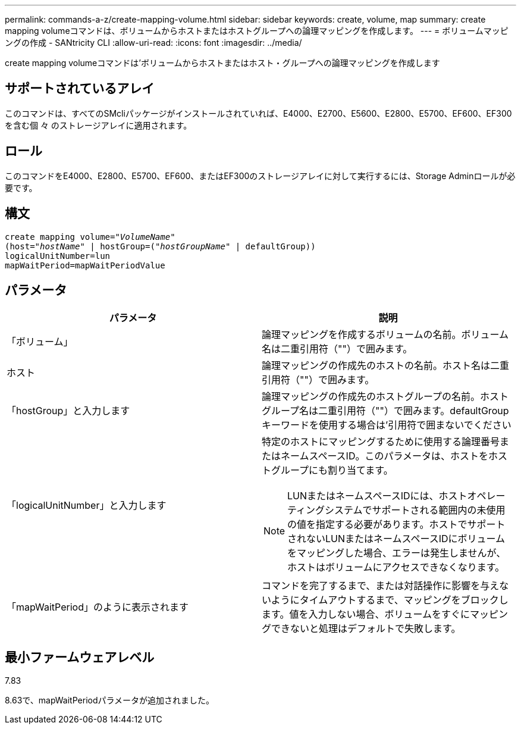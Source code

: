 ---
permalink: commands-a-z/create-mapping-volume.html 
sidebar: sidebar 
keywords: create, volume, map 
summary: create mapping volumeコマンドは、ボリュームからホストまたはホストグループへの論理マッピングを作成します。 
---
= ボリュームマッピングの作成 - SANtricity CLI
:allow-uri-read: 
:icons: font
:imagesdir: ../media/


[role="lead"]
create mapping volumeコマンドは'ボリュームからホストまたはホスト・グループへの論理マッピングを作成します



== サポートされているアレイ

このコマンドは、すべてのSMcliパッケージがインストールされていれば、E4000、E2700、E5600、E2800、E5700、EF600、EF300を含む個 々 のストレージアレイに適用されます。



== ロール

このコマンドをE4000、E2800、E5700、EF600、またはEF300のストレージアレイに対して実行するには、Storage Adminロールが必要です。



== 構文

[source, cli, subs="+macros"]
----
create mapping volume=pass:quotes[_"VolumeName"_
(host="_hostName_" | hostGroup=("_hostGroupName_"] | defaultGroup))
logicalUnitNumber=lun
mapWaitPeriod=mapWaitPeriodValue
----


== パラメータ

|===
| パラメータ | 説明 


 a| 
「ボリューム」
 a| 
論理マッピングを作成するボリュームの名前。ボリューム名は二重引用符（""）で囲みます。



 a| 
ホスト
 a| 
論理マッピングの作成先のホストの名前。ホスト名は二重引用符（""）で囲みます。



 a| 
「hostGroup」と入力します
 a| 
論理マッピングの作成先のホストグループの名前。ホストグループ名は二重引用符（""）で囲みます。defaultGroupキーワードを使用する場合は'引用符で囲まないでください



 a| 
「logicalUnitNumber」と入力します
 a| 
特定のホストにマッピングするために使用する論理番号またはネームスペースID。このパラメータは、ホストをホストグループにも割り当てます。

[NOTE]
====
LUNまたはネームスペースIDには、ホストオペレーティングシステムでサポートされる範囲内の未使用の値を指定する必要があります。ホストでサポートされないLUNまたはネームスペースIDにボリュームをマッピングした場合、エラーは発生しませんが、ホストはボリュームにアクセスできなくなります。

====


 a| 
「mapWaitPeriod」のように表示されます
 a| 
コマンドを完了するまで、または対話操作に影響を与えないようにタイムアウトするまで、マッピングをブロックします。値を入力しない場合、ボリュームをすぐにマッピングできないと処理はデフォルトで失敗します。

|===


== 最小ファームウェアレベル

7.83

8.63で、mapWaitPeriodパラメータが追加されました。
